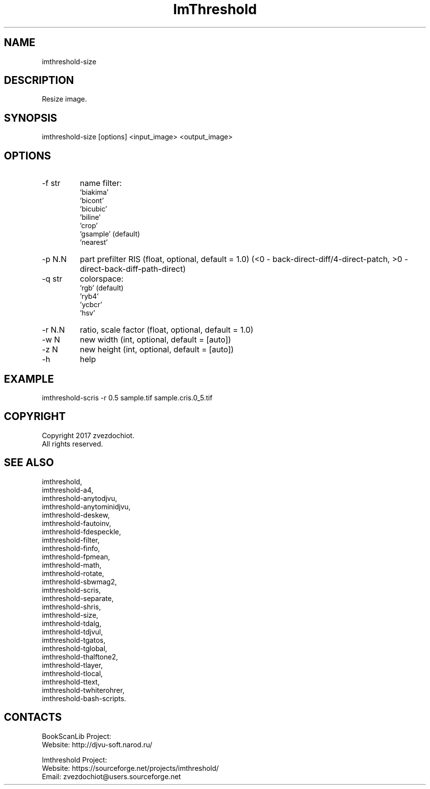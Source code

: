 .TH "ImThreshold" 1 0.20230809 "09 Aug 2023" "User Manual"

.SH NAME
imthreshold-size

.SH DESCRIPTION
Resize image.

.SH SYNOPSIS
imthreshold-size [options] <input_image> <output_image>

.SH OPTIONS
.TP
-f str
name filter:
                    'biakima'
                    'bicont'
                    'bicubic'
                    'biline'
                    'crop'
                    'gsample' (default)
                    'nearest'
.TP
-p N.N
part prefilter RIS (float, optional, default = 1.0)
(<0 - back-direct-diff/4-direct-patch, >0 - direct-back-diff-path-direct)
.TP
-q str
colorspace:
    'rgb' (default)
    'ryb4'
    'ycbcr'
    'hsv'
.TP
-r N.N
ratio, scale factor (float, optional, default = 1.0)
.TP
-w N
new width (int, optional, default = [auto])
.TP
-z N
new height (int, optional, default = [auto])
.TP
-h
help

.SH EXAMPLE
imthreshold-scris -r 0.5 sample.tif sample.cris.0_5.tif

.SH COPYRIGHT
Copyright 2017 zvezdochiot.
 All rights reserved.

.SH SEE ALSO
 imthreshold,
 imthreshold-a4,
 imthreshold-anytodjvu,
 imthreshold-anytominidjvu,
 imthreshold-deskew,
 imthreshold-fautoinv,
 imthreshold-fdespeckle,
 imthreshold-filter,
 imthreshold-finfo,
 imthreshold-fpmean,
 imthreshold-math,
 imthreshold-rotate,
 imthreshold-sbwmag2,
 imthreshold-scris,
 imthreshold-separate,
 imthreshold-shris,
 imthreshold-size,
 imthreshold-tdalg,
 imthreshold-tdjvul,
 imthreshold-tgatos,
 imthreshold-tglobal,
 imthreshold-thalftone2,
 imthreshold-tlayer,
 imthreshold-tlocal,
 imthreshold-ttext,
 imthreshold-twhiterohrer,
 imthreshold-bash-scripts.

.SH CONTACTS
BookScanLib Project:
 Website: http://djvu-soft.narod.ru/

Imthreshold Project:
 Website: https://sourceforge.net/projects/imthreshold/
 Email: zvezdochiot@users.sourceforge.net
